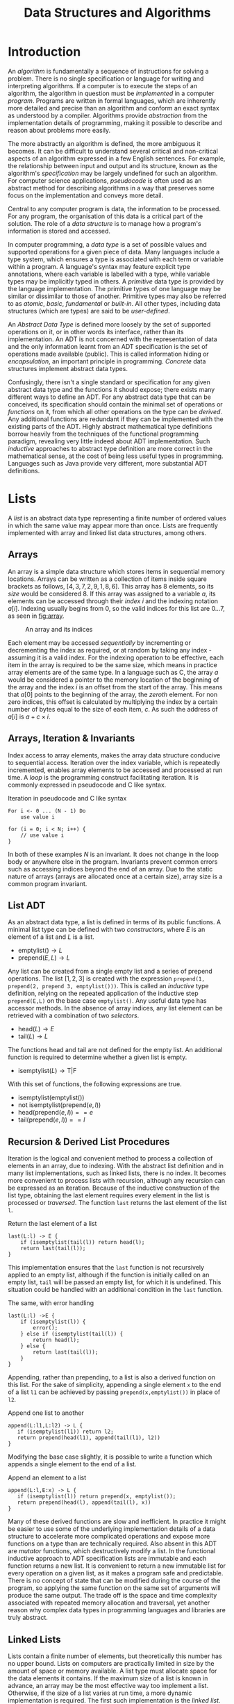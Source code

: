 #+TITLE: Data Structures and Algorithms

* Introduction

An /algorithm/ is fundamentally a sequence of instructions for solving a problem. There is no single specification or language for writing and interpreting algorithms. If a computer is to execute the steps of an algorithm, the algorithm in question must be /implemented/ in a computer /program/. Programs are written in formal languages, which are inherently more detailed and precise than an algorithm and conform an exact syntax as understood by a compiler. Algorithms provide /abstraction/ from the implementation details of programming, making it possible to describe and reason about problems more easily.

The more abstractly an algorithm is defined, the more ambiguous it becomes. It can be difficult to understand several critical and non-critical aspects of an algorithm expressed in a few English sentences. For example, the relationship between input and output and its structure, known as the algorithm's /specification/ may be largely undefined for such an algorithm. For computer science applications, /pseudocode/ is often used as an abstract method for describing algorithms in a way that preserves some focus on the implementation and conveys more detail.

Central to any computer program is data, the information to be processed. For any program, the organisation of this data is a critical part of the solution. The role of a /data structure/ is to manage how a program's information is stored and accessed.

In computer programming, a /data type/ is a set of possible values and supported operations for a given piece of data. Many languages include a type system, which ensures a type is associated with each term or variable within a program. A language's syntax may feature explicit type annotations, where each variable is labelled with a type, while variable types may be implicitly typed in others. A /primitive/ data type is provided by the language implementation. The primitive types of one language may be similar or dissimilar to those of another. Primitive types may also be referred to as /atomic/, /basic/, /fundamental/ or /built-in/. All other types, including data structures (which are types) are said to be /user-defined/.

An /Abstract Data Type/ is defined more loosely by the set of supported operations on it, or in other words its interface, rather than its implementation. An ADT is not concerned with the representation of data and the only information learnt from an ADT specification is the set of operations made available (public). This is called information hiding or /encapsulation/, an important principle in programming. /Concrete/ data structures implement abstract data types.

Confusingly, there isn't a single standard or specification for any given abstract data type and the functions it should expose; there exists many different ways to define an ADT. For any abstract data type that can be conceived, its specification should contain the minimal set of operations or /functions/ on it, from which all other operations on the type can be /derived/. Any additional functions are redundant if they can be implemented with the existing parts of the ADT. Highly abstract mathematical type definitions borrow heavily from the techniques of the functional programming paradigm, revealing very little indeed about ADT implementation. Such /inductive/ approaches to abstract type definition are more correct in the mathematical sense, at the cost of being less useful types in programming. Languages such as Java provide very different, more substantial ADT definitions.

* Lists

A /list/ is an abstract data type representing a finite number of ordered values in which the same value may appear more than once. Lists are frequently implemented with array and linked list data structures, among others. 

** Arrays

An array is a simple data structure which stores items in sequential memory locations. Arrays can be written as a collection of items inside square brackets as follows, $[4,3,7,2,9,1,8,6]$. This array has 8 elements, so its /size/ would be considered 8. If this array was assigned to a variable $a$, its elements can be accessed through their /index/ $i$ and the indexing notation $a[i]$. Indexing usually begins from 0, so the valid indices for this list are $0 \ldots 7$, as seen in [[fig:array]].

#+CAPTION: An array and its indices
#+ATTR_LATEX: :placement [H] :scale 1
#+NAME: fig:array
[[./res/array.svg]]

Each element may be accessed /sequentially/ by incrementing or decrementing the index as required, or at random by taking any index - assuming it is a valid index. For the indexing operation to be effective, each item in the array is required to be the same size, which means in practice array elements are of the same type. In a language such as C, the array $a$ would be considered a pointer to the memory location of the beginning of the array and the index $i$ is an offset from the start of the array. This means that $a[0]$ points to the beginning of the array, the /zeroth/ element. For non zero indices, this offset is calculated by multiplying the index by a certain number of bytes equal to the size of each item, $c$. As such the address of $a[i]$ is $a + c \times i$.

** Arrays, Iteration & Invariants

Index access to array elements, makes the array data structure conducive to sequential access. Iteration over the index variable, which is repeatedly incremented, enables array elements to be accessed and processed at run time. A /loop/ is the programming construct facilitating iteration. It is commonly expressed in pseudocode and C like syntax.

#+ATTR_LATEX: :float t :placement [H]
#+CAPTION: Iteration in pseudocode and C like syntax
#+begin_src text
For i <- 0 ... (N - 1) Do
    use value i

for (i = 0; i < N; i++) {
    // use value i 
}
#+end_src

In both of these examples $N$ is an invariant. It does not change in the loop body or anywhere else in the program. Invariants prevent common errors such as accessing indices beyond the end of an array. Due to the static nature of arrays (arrays are allocated once at a certain size), array size is a common program invariant.

** List ADT

As an abstract data type, a list is defined in terms of its public functions. A minimal list type can be defined with two /constructors/, where $E$ is an element of a list and $L$ is a list.

- $\text{emptylist} () \rightarrow L$
- $\text{prepend} (E, L) \rightarrow L$

Any list can be created from a single empty list and a series of prepend operations. The list $[1,2,3]$ is created with the expression =prepend(1, prepend(2, prepend 3, emptylist()))=. This is called an /inductive/ type definition, relying on the repeated application of the inductive step =prepend(E,L)= on the base case =emptylist()=. Any useful data type has accessor methods. In the absence of array indices, any list element can be retrieved with a combination of two /selectors/.
  
- $\text{head} (L) \rightarrow E$
- $\text{tail} (L) \rightarrow L$

The functions head and tail are not defined for the empty list. An additional function is required to determine whether a given list is empty.

- $\text{isemptylist} (L) \rightarrow \text{T}|\text{F}$

With this set of functions, the following expressions are true.

- $\text{isemptylist} (\text{emptylist} ())$
- $\text{not isemptylist} (\text{prepend} (e, l))$
- $\text{head} (\text{prepend} (e, l)) == e$
- $\text{tail} (\text{prepend} (e, l)) == l$

** Recursion & Derived List Procedures

Iteration is the logical and convenient method to process a collection of elements in an array, due to indexing. With the abstract list definition and in many list implementations, such as linked lists, there is no index. It becomes more convenient to process lists with recursion, although any recursion can be expressed as an iteration. Because of the inductive construction of the list type, obtaining the last element requires every element in the list is processed or /traversed/. The function =last= returns the last element of the list =l=.

#+ATTR_LATEX: :float t :placement [H]
#+CAPTION: Return the last element of a list
#+begin_src text
last(L:l) -> E {
    if (isemptylist(tail(l)) return head(l);
    return last(tail(l));
}
#+end_src

This implementation ensures that the =last= function is not recursively applied to an empty list, although if the function is initially called on an empty list, =tail= will be passed an empty list, for which it is undefined. This situation could be handled with an additional condition in the =last= function.

#+ATTR_LATEX: :float t :placement [H]
#+CAPTION: The same, with error handling
#+begin_src text
last(L:l) ->E {
    if (isemptylist(l)) {
        error();
    } else if (isemptylist(tail(l)) {
        return head(l);
    } else {
        return last(tail(l));
    }
}
#+end_src

Appending, rather than prepending, to a list is also a derived function on this list. For the sake of simplicity, appending a single element =x= to the end of a list =l1= can be achieved by passing =prepend(x,emptylist())= in place of =l2=.

#+ATTR_LATEX: :float t :placement [H]
#+CAPTION: Append one list to another
#+begin_src text
append(L:l1,L:l2) -> L {
   if (isemptylist(l1)) return l2;
   return prepend(head(l1), append(tail(l1), l2))
}
#+end_src

Modifying the base case slightly, it is possible to write a function which appends a single element to the end of a list.

#+ATTR_LATEX: :float t :placement [H]
#+CAPTION: Append an element to a list
#+begin_src text
append(L:l,E:x) -> L {
   if (isemptylist(l)) return prepend(x, emptylist());
   return prepend(head(l), append(tail(l), x))
}
#+end_src

Many of these derived functions are slow and inefficient. In practice it might be easier to use some of the underlying implementation details of a data structure to accelerate more complicated operations and expose more functions on a type than are technically required. Also absent in this ADT are /mutator/ functions, which destructively modify a list. In the functional inductive approach to ADT specification lists are immutable and each function returns a new list. It is convenient to return a new immutable list for every operation on a given list, as it makes a program safe and predictable. There is no concept of state that can be modified during the course of the program, so applying the same function on the same set of arguments will produce the same output. The trade off is the space and time complexity associated with repeated memory allocation and traversal, yet another reason why complex data types in programming languages and libraries are truly abstract.

** Linked Lists

Lists contain a finite number of elements, but theoretically this number has no upper bound. Lists on computers are practically limited in size by the amount of space or memory available. A list type must allocate space for the data elements it contains. If the maximum size of a list is known in advance, an array may be the most effective way too implement a list. Otherwise, if the size of a list varies at run time, a more dynamic implementation is required. The first such implementation is the /linked list/.

The most simple linked list is composed of a sequence of /nodes/ or /two-cells/. Each contains an element (or a reference to an element) and a /reference/ to the next node. figure [[fig:abstract_llist]] is the most abstract graphical representation of the list $[8,4,1,7,3,6]$. The second of each two-cell is a reference to the next node, not the first cell of the next node, as is often depicted.

#+ATTR_LATEX: :placement [H] :scale 1
#+CAPTION: An abstract graphical linked list illustration
#+NAME: fig:abstract_llist
[[./res/abstract_llist.svg]]

In any implementation, the nodes of a linked list are themselves a type, in most cases hidden from the external interface of a linked list. The fields or cells of a node may contain a reference to the element, or hold a copy of the element in place. The second field however *must* contain a reference to the next node. In a language such as Java, a node may be a user-defined object.

#+begin_src java
class Node {
    int data;
    Node next;
}
#+end_src

It would appear that a node contains the next node directly, although this isn't the case. In this Java source =Node= is a reference type. The allocation of a new node and pointer logic are all handled implicitly. This is the equivalent of a C structure containing a pointer to another structure of the same type.

#+begin_src c
struct Node {
    int data;
    struct Node * next;
}
#+end_src

It is not possible for a C structure to contain a field of its own type as it would appear in Java, as the structure definition is incomplete at the point the field is declared. Attempting to declare such a structure is impossible, it would require an infinite amount of memory.

#+begin_src c
struct Node {
    int data;
    struct Node next; // invalid
}
#+end_src

The same linked list is more rigorously represented as a /structure/ containing a start pointer to a node and subsequent nodes are referenced by a field of the previous node, as in figure [[fig:llist]], at the cost of revealing more implementation details. This removes the confusion of what the second cell of each two-cell references in the figure [[fig:abstract_llist]]. The value of each node can also be written more compactly inside the first two cell.

In short there are practical reasons to model a whole linked list as a data type in its own right and there are different stylistic approaches to illustrating linked lists. Compare figures [[fig:abstract_llist]] and [[fig:llist]].

#+ATTR_LATEX: :placement [H] :scale 1
#+CAPTION:A more concrete linked list illustration
#+NAME: fig:llist
[[./res/llist.svg]]

In keeping with the inductive type definition, it is unnecessary to illustrate both nodes and a dedicated list object. It is still possible to write a linked list implementation where the only user defined type is a node. It is useful to have a separate linked list type to store additional metadata about the list such as size or tail pointers in the case of a /queue/. In either case, such a type can be abstracted away and it is assumed there is some reference to the first node somewhere in the program when a linked list is expressed as a simple collection of nodes.

As an example of a linked list variation, the last node may reference the first node, the same as the start pointer. Some program may need to begin performing an operation at some arbitrary point within the list, other than the first element, in which case this change is helpful. This is called a /circular/ linked list.

#+ATTR_LATEX: :placement [H] :scale 1
#+CAPTION: A circular linked list
#+NAME: fig:circular_llist
[[./res/circular_llist.svg]]

A /queue/ is a linked list with an additional two-cell pointing to the front and rear nodes.

#+ATTR_LATEX: :pla cement [H] :scale 1
#+CAPTION: A linked list with start and rear pointer
#+NAME: fig:queue_llist
[[./res/queue_llist.svg]]

A node could contain a pointer for the next and previous nodes, called a /doubly-linked/ or /double linked/ list. If the list additionally implements the circular property, it can behave as a queue (the rear pointer is the previous node of the start).

#+ATTR_LATEX: :placement [H] :scale 1
#+CAPTION: A circular doubly-linked list
#+NAME: fig:double_circular_llist
[[./res/double_circular_llist.svg]]

** Dynamic Arrays

An array is allocated once with a given size. An array is an ideal container type, if the data to be stored is of the same form and the quantity of data is know at compile time. If the maximum size of a data structure required to store some elements is not known at compile time, it is still possible to use an array with some additional caveats. An array capable of growing in this way is known as a /dynamic array/ or /array list/.

Array size is a type of program invariant, although an array list is characterised by two variables: the current maximum /capacity/ of the array and the /size/ or number of elements. Insertion when size is less than capacity is $O(1)$. Insertion when size is equal to capacity is of order $O(n)$, the array must be reallocated to make space for more elements. Figure [[fig:array_list]] depicts the growth of a dynamic array, reallocation is indicated with an arrow.

#+ATTR_LATEX: :placement [H] :scale 1
#+CAPTION: Reallocation of an array list
#+NAME: fig:array_list
[[./res/array_list.svg]]

Using an array to implement a data structure has the potential to make insert/remove/access operations faster, although there are drawbacks with this approach. For any data structure that is allocated at a given size, such as an array, it is possible the data structure becomes full, this condition needs to be handled. Array lists can have worse space complexity if more space than is required is allocated and under certain conditions the time complexity of an operation may be worse, such as the reallocation of memory. 

** Stacks

A stack is an abstract data type organises data in /First-In-Last-Out (FILO)/ or /Last-In-First-Out (LIFO)/ manner. The most recently inserted item is the first to be removed from a stack. A stack can be defined inductively with the constructors =emptystack= and =push=, the conditional =isemptystack= and the selectors =top= and =pop=. 

- $\text{emptystack} () \rightarrow S$
- $\text{push} (E,S) \rightarrow S$
- $\text{isemptystack} (S) \rightarrow T|F$
- $\text{top} (S) \rightarrow E$
- $\text{pop} (S) \rightarrow S$

In this stack definition, which does not mutate the state of one stack, instead creating and returning new stacks as required, =top= returns the first element of a stack and =pop= returns the remainder of stack, without the first element. For most practical purposes, a single stack is used and changed destructively, in which case =push= and =pop= have different definitions.

- $\text{push} (E,S)$
- $\text{pop} (S) \rightarrow E$

This version of =pop= removes and returns the first element of a stack. The state of the original stack is changed to reflect the result of the operation. There is no need to create and return a new stack.

A stack is very easily implemented with a singly linked list. Items are inserted and removed from the front. In figure [[fig:stack_push_pop]] the integers 7, 2 and 9 are pushed onto the stack. Items are retrieved in the reverse order of their insertion. The integers pushed onto the stack are popped from the front and returned in the order 9, 2, 7. In this example, the whole process mutates a single stack, which is explicitly depicted in the figure.

#+ATTR_LATEX: :placement [H] :scale 1
#+CAPTION: Stack operations, push and pop
#+NAME: fig:stack_push_pop
[[./res/stack_push_pop.svg]]

It is also possible to implement a stack as an array. Items are added and removed from the rear. The rear position is calculated from the size of the stack (the number of element in the stack). Accessing any element in an array can be done in constant time. The stack implementation also maintains the maximum stack size (size of the underlying array). If the size of the stack is the allocated size of the array, the stack is considered /full/. Pushing and further elements onto the stack will result in a state known as /stack overflow/. A dynamic array stack implementation can be used to avoid this condition.

#+ATTR_LATEX: :placement [H] :scale 1
#+CAPTION: Stack implemented as an array
#+NAME: fig:stack_array
[[./res/stack_array.svg]]

** Queue

Unlike a stack, queue items are removed in the order they were originally inserted, called a /First-In-First-Out (FIFO)/ or /Last-In-Last-Out (LILO)/ data structure. Queues share a very similar inductive definition to stacks, though their implementations differ.

- $\text{emptyqueue} () \rightarrow Q$
- $\text{push} (E,Q) \rightarrow Q$
- $\text{isemptyqueue} (S) \rightarrow T|F$
- $\text{top} (Q) \rightarrow E$
- $\text{pop} (Q) \rightarrow Q$

The role of =top= and =pop= are achieved through the mutator =dequeue=, while =enqueue= performs an operation analogous to =push=, manipulating an existing queue. 

- $\text{enqueue} (E,Q)$
- $\text{dequeue} (Q) \rightarrow E$

For an efficient queue implementation, start and rear pointers must be maintained. With these two references, items can be enqueued at either the start or rear of the linked list in constant time. Items can only be dequeued from the start of a linked list in constant time. To dequeue from the rear, the rear pointer must be updated to point to the penultimate (new rear) element. With a singly linked list, this requires iteration from the start, $O(n)$ complexity. Therefore, the most effective way to use a linked list to implement a queue is enqueue at the rear and dequeue from the front, illustrated in figure [[fig:queue_enqueue_dequeue]].

#+ATTR_LATEX: :placement [H] :scale 1
#+CAPTION: Queue operations, enqueue and dequeue
#+NAME: fig:queue_enqueue_dequeue
[[./res/queue_enqueue_dequeue.svg]]

A queue can be implemented as an array, with three additional variables: =front=, =size= and =capacity=. So that the bounds of the array are not exceeded, =front + size - 1 < capacity= must hold. As items are dequeued, the front pointer is incremented and the number of available slots decreases. It is possible that =front + size - 1= is equal to the maximum capacity of the array, but most of the array is empty. The simple solution to this problem is moving the occupied cells to the beginning of the array, either when it is necessary or after each dequeue operation. A slightly different implementation is preferable.

As successive enqueue and dequeue operations are conducted the occupied portion of the queue shifts along the allocated space of the array. When the rear element is at index =capacity -1=, adding an element to the queue places it at index =0=, the queue wraps on the boundary. Now the array only becomes full when the size of the queue is equal to the capacity of the array. In a circular array, a queue occupies the indices:

- =front, ..., front + size - 1= if =front + size - 1 < capacity=
- =front, ..., capacity - 1= and =0, .., front + size - capacity - 1= if =front + size > capacity=

In figure [[fig:circular_queue]], a queue of size three occupies different portions of the array. The front pointer is indicated with an arrow.
  
#+ATTR_LATEX: :placement [H] :scale 1
#+CAPTION: Queue implemented as a circular array
#+NAME: fig:circular_queue
[[./res/circular_array.svg]]

An example implementation of a queue with a circular array contains four functions, two conditionals =isemptyqueue= and =isfullqueue=, a constructor =enqueue= (emptyqueue is omitted here) and a selector =dequeue=.

#+ATTR_LATEX: :float t :placement [H]
#+CAPTION: Circular queue implementation
#+begin_src text
record E { ... };
record Q {
    int size;
    int capacity;
    E[] arr;
};
isemptyqueue(Q:q) -> T|F {
    return q.size == 0;
}
isfullqueue(Q:q) -> T|F {
    return q.size == q.capacity;
}
enqueue(E:e, Q:q) {
    if (isfullqueue(q)) THROW ERROR;
    q.arr[(q.front + q.size++) mod q.capacity] = e;
}
dequeue(Q:q) -> E:e {
    if (isemptyqueue(Q)) THROW ERROR;
    E e = q.arr[q.front];
    q.front = q.front + 1 mod q.capacity;
    q.size--;
    return e;
}
#+end_src

* Algorithms
** Performance & Complexity

The /performance/ of an algorithm refers to its resource usage: memory consumption, running time or both. Both factors are important when choosing an algorithm, but more often than not it is time complexity being measured.

The running time of an algorithm is not an effective method of quantifying its performance, as the same algorithm run on different machines, or implemented in a different language, may not run for the same length of time. Instead, the number of steps taken to solve a problem is a more consistent measure of time performance. Space performance is easier to calculate as the number of bytes required in memory for the algorithm to run. 

Performance itself is not a useful metric, it does not capture how the number of steps increases with the size of the problem. Performance parameterised by input size is know as /complexity/. An algorithm might take $n$ steps on a input size of $n$, or $n^2$ steps on the same input size $n$.

Some algorithms may take longer under different input conditions, for example linear search is much faster if the element to find is first in a list than if the element doesn't appear in the list at all. The complexity of this algorithm can be measured under different cases, eg. in the /best case/, where the element to find is at the start of the list (constant time complexity); the /average case/, where the element is in the middle of the list ($n/2$ complexity) or the /worst case/, where the element to find doesn't appear in the list ($n$ complexity).

*** Big $O$ Notation

Presented with a function expressing the exact complexity of an algorithm, /big O/ notation simplifies the complexity to its most significant headline complexity. If $f(n)$ is the sum of many terms, then only the term with the highest growth rate is taken. Any constant factor, coefficient or term that doesn't depend on the input size (any overhead) can be ignored. The resulting expression is known as a /complexity class/. 

As an example, the function $f(n) = 3n^2 + 6n +10$ can be simplified to the complexity class $n^2$. $f(n)$ is /big O/ of $n^2$, written more simply $O(n^2)$. The function $f(n)$ is said to belong to a complexity class, often written $f(n) = O(n^2)$. Note that in $O(g(n))$, $O$ is not a function, it is shorthand for the /"class of functions with complexity of order $g(n)$"/, the same expression could also be written $f(n) \in O(g(n))$. 

In formal terms, a function $f$ belongs to complexity class $O(g)$ if there exists a constant $C > 0$ such that for all $n \ge n_0$, $f(n) \le Cg(n)$; At some point the function $g$ is larger than the function $f$.

\[f(n) = O(g(n)) \iff |f(n)| \le |Cg(n)|\]

A function is /at most as fast growing/ as (grows no faster than) the complexity class it belongs to. A function also belongs to all the complexity classes larger than it, although this is less informative. A function with complexity $O(n)$ also belongs to $O(n^2)$ and $O(n^3)$.

\[O(1) \subseteq O(\log_2 \log_2 n) \subseteq O(\log_2 n) \subseteq O(n) \subseteq O(n log_2 n) \subseteq O(n^2) \subseteq O(n^3) \subseteq O(2^n)\]

*** Little $o$ Notation

Little $o$ notation is a stricter upper bound for a function's complexity. Functions that are $o(g(n))$ are also $O(g(n))$, but the opposite is not always true. Little o complexity means that $g(x)$ /grows faster than/ $f(x)$.

\[f(n) = o(g(n)) \iff \lim_{n \to \infty} \dfrac{f(n)}{g(n)} = 0\]

The function $2n^2$ is $O(n^2)$ in complexity and also belongs $O(n^3)$, but $2n^2 \neq o(n^2)$. Therefore $2n^2 = o(n^3)$. $o(g(n))$ is said to /dominate/ $f(n)$.

\[\lim_{n \to \infty} \dfrac{2n^2}{n^2} = 2\]

\[\lim_{n \to \infty} \dfrac{2n^2}{n^3} = \lim_{n \to \infty} \dfrac{2}{n} = 0\]

*** Omega Notation

A lower bound on the growth of $f(n)$. A function grows /at least as fast/ as $g(n)$.

\[f(n) = \Omega(g(n)) \iff |f(n)| \ge |Cg(n)|\]

*** Theta Notation

As an upper bound $f(n) = \Theta(g(n))$ is similar to big $O$, but additionally specifies a lower bound by a second constant multiple of $g(x)$.

\[f(n) = \Theta(g(n)) \iff C_1g(n) \le f(n) \le C_2g(n)\]
\[f(n) = \Theta(g(n)) \iff f(n) = O(g(n)) \land f(n) = \Omega (g(n))\]

The functions $f$ and $g$ grow just /as fast as/ each other, $f(n) = O(g(n))$ and $g(n) = O(f(n))$. In big $O$ notation, it is possible for a function to be part of multiple larger complexity classes. This is not possible in theta notation.

\[3n^2 + 2n + 1 = O(n^2)\]
\[3n^2 + 2n + 1 = \Theta(n^2)\]
\[3n^2 + 2n + 1 = O(n^3)\]
\[3n^2 + 2n + 1 \neq \Theta(n^3)\]

*** Asymptotically Equal

Asymptotically equal complexity has the same relationship with Theta, as little $o$ has to big $O$. It is a stricter upper and lower bound.

\[f(n) \sim g(n) \iff \lim_{n \to \infty} \dfrac{f(n)}{g(n)} = 1\]

*** Amortized Complexity

The measures of best, average and worst case complexity quantify the performance of one operation on a given input size. In some cases, the difference between the average and worst case scenario is small and large in other situations. If the worst case scenario occurs infrequently, big $O$ may not be an accurate assessment of the algorithm's complexity.

Amortized complexity is measured over a number of successive operations. This measure is ideal for describing algorithms which perform one or more expensive operations to accelerate subsequent operations.

** Searching & Sorting
*** Comparison-based sorting

A sorting function orders elements according to a /comparison function/. Sometimes, as is the case with numeric records, a bespoke comparison function is not explicitly required.

*** Sorting Strategies

1. *Selection:* Find the correct value for a given position in the output data structure.
2. *Insertion:* Find the correct position in the output data structure for a given element from the input space.
3. *Exchange:* If two elements in the input space are out of order, swap their positions.
3. *Divide & Conquer:* Recursively divide the input into smaller sub-problems and reassemble, preserving order into the output data.

*** Stability

The relative order of two records with the same key is preserved by a /stable/ sorting algorithm. A combination of stable sorting algorithms can form a sorting /pipeline/ and underlying elements are ordered by a combination of conditions.

*** Bubble Sort

Bubble sort is a stable, in-place, comparison-based, exchange sort algorithm. After $i$ iterations, $i$ elements are in the correct position. In the worst and average cases, bubble sort performs $O(n^2)$ comparisons and swaps $O(n^2)$ elements. In the best case, bubble sort performs $O(n)$ comparisons and $O(1)$ swaps, efficient for fully or mostly sorted lists. The space complexity is constant (no auxiliary space required).

#+ATTR_LATEX: :float t :placement [H]
#+CAPTION: Two common bubblesort implementations
#+begin_src text
bubblesort(a[],n) {
    for (i = 0; i < n - 1; i++)
        for (j = 0; j < n - i - 1; j++)
            if (a[j] > a[j+1])
                swap(a[j], a[j+1]);
}
bubblesort(a[],n) {
    for (i = 1; i < n; i++)
        for (j = n - 1; j >= i; j--)
            if (a[j] < a[j-1])
                swap(a[j], a[j-1]);
}
#+end_src
          
*** Insertion Sort

Insertion sort may be implemented as a stable, in-place, comparison-based, insertion sort algorithm. After $i$ iterations, $i$ elements are correctly ordered relative to each other (but not necessarily in their final position). In the worst and average cases, insertion sort performs $O(n^2)$ comparisons and swaps $O(n^2)$ elements. In the best case, bubble sort performs $O(n)$ comparisons and $O(1)$ swaps, ideal for fully or mostly sorted lists. The space complexity (no auxiliary space required) is constant if the output array grows inside the input array.

#+ATTR_LATEX: :float t :placement [H]
#+CAPTION: Insertion sort implementation
#+begin_src text
insertionsort(a[],n) {
    for (i = 1; i < n; i++){
        j = i;
        while (j > 0 && a[j] < a[j-1]) {
            swap(a[j], a[j-1]);
            j--;
        }
    }
}
#+end_src

*** Selection Sort

Selection sort may be implemented as a stable, in-place, comparison-based, selection sort algorithm. After $i$ iterations, $i$ elements are in the correct position. In the worst and average cases, insertion sort performs $O(n^2)$ comparisons and swaps $O(n)$ elements. In the best case, bubble sort performs $O(n^2)$ comparisons and $O(1)$ swaps. The space complexity is constant (no auxiliary space required) if the output array grows inside the input array.

#+ATTR_LATEX: :float t :placement [H]
#+CAPTION: Selection sort implementation
#+begin_src text
selectionsort(a[],n) {
    for (i = 0; i < n - 1; i++) {
        k = i;
        for (j = i + 1; j < n; j++)
            if (a[j] < a[k]) k = j;
        if (k != i) swap(a[i], a[k]);
    }
}
#+end_src

*** Merge Sort

Merge sort is a more efficient stable, comparison-based divide-and-conquer sorting algorithm. The list to be sorted is recursively divided into two sub-lists until the base case - the list of length one - is reached. Sub-lists are merged together by taking the smallest of either sorted sub-list as the next element of the sorted list. Merge sort is $\Theta(n \log n)$ in the best, worst and average cases. Merge sort additionally requires $O(n)$ of auxiliary space to act as a buffer for merging sub-lists if the sort acts on an array.

#+ATTR_LATEX: :float t :placement [H]
#+CAPTION: Merge sort implementation
#+begin_src text
mergesort(a[], l, r) {
    if (l < r) {
        m = (l + r) // 2;
        mergesort(a, l, m);
        mergesort(a, m + 1, r);
        mergesublists(a, l, m, r);
    }
}
mergesublists(a[], l, m, r) {
    n = (r - l) + 1
    new b[n];
    i = l;
    j = m + 1;
    k = 0;
    while ((i <= m) && (j <= r)) {
        if (a[i] < a[j]) b[k++] = a[i++];
        else b[k++] = a[j++]
    }
    while (i <= m) b[k++] = a[i++];
    while (j <= r) b[k++] = a[j++];
    for (x = 0; x < n; x++) a[l + x] = b[x];
}
#+end_src

*** QuickSort

Quicksort is an efficient comparison-based divide-and-conquer sorting algorithm. At each recursive level a partition element is chosen according to some algorithm and all smaller elements are arranged to the left and all larger elements are arranged to the right. A recursive call is made to sort each sub-list, to the left and right of the partition.

The choice of pivot is a significant factor in the performance of quicksort. If an extreme (large or small) element is chosen, one partition will have considerably more elements than than the other. Ideally the median value is chosen as the pivot. In the best and average cases, where the pivot is close to the median, complexity of quicksort is $O(n \log n)$. In the worst case the complexity is $O(n^2)$.

#+ATTR_LATEX: :float t :placement [H]
#+CAPTION: Unstable quicksort implementation
#+begin_src text
quicksort(a[], l, r) {
    if (l < r) {
        p = partition(a[], l, r);
        quicksort(a[], l, p - 1);
        quicksort(a[], p + 1, r);
}
}
partition(a[], l, r) {
    p = choose_pivot(...);
    swap(a[p], a[r]);
    i = l - 1;
    for (j = l; j < r; j ++) {
        if (a[j] < a[r]) {
            swap(a[j], a[++i]);
        }
    }
    swap(a[r], a[i+1]);
    return i + 1;
}
partition(a[], l, r) {
    p = choose_pivot(...);
    swap(a[p], a[r]);
    i = l;
    j = r - 1;
    while (i <= j) {
        while(i <= j && a[i] <= a[r]) i ++;
        while(j >= i && a[j] >= a[r]) j --;
        if (i < j) swap(a[i], a[j]);
    }
    swap(a[r], a[i]);
    return i;
}
#+end_src

The most simple quicksort algorithm is not stable. Quicksort can be made stable by introducing a buffer to store elements greater than and equal and occurring to the right of the pivot. Once these elements have been collected, they are added to the appropriate index of the original sub-list. Using a buffer introduces $O(n)$ auxiliary space complexity.

#+ATTR_LATEX: :float t :placement [H]
#+CAPTION: Stable quicksort implementation using a buffer
#+begin_src text
partition(a[], l, r) { // stable sort
    p = choose_pivot(...);
    pv = a[p];
    n = (r - l) + 1
    new b[n];
    i = l;
    j = 1; // reserve 0 index for pivot
    for ( k = l; k <= r; k++) {
         if (k = p) b[0] = a[k];
         else if (a[k] < pv || (a[k] == pv && k < p)) a[i++] = a[k];
         else b[j++] = a[k];
    }
    for (m = 0; m < j; m++)
        a[i++] = b[m];
    return r - j + 1;
}
#+end_src

*** Heap Sort

* Trees

A tree data structure models the abstract tree type. A conceptual tree is a hierarchical structure with an explicit /root/. In the context of data structures and algorithms, a tree is a type of connected graph, composed of /nodes/ and /edges/ with no cycles and exactly one route between the root and any other node. Trees are generally depicted with the root node at the top and all other nodes arranged into discrete levels as in figure [[fig:general_tree]].

#+ATTR_LATEX: :placement [H] :scale 1
#+CAPTION: A general tree
#+NAME: fig:general_tree
[[./res/general_tree.svg]]

A tree is composed of /nodes/ which contain data and references to other connected nodes. A node in a tree may have any number of connected /child/ nodes. Every tree node is referenced by exactly one /parent/ node, except in the case of the root node which does not have a parent node. Each node can be treated as the root of its own sub-tree. The sub-tree with any tree node as its root has all the same properties as the tree the sub-tree root belongs to.

- A /descendant/ of a node is any node that can be reached traversing from parent to child, repeatedly if necessary. A node can have as many or more descendants than children.
- An /ancestor/ of a node is any node that can be reached by traversing from child to parent any number of times (at least once). A non-root node always has exactly one parent, but may have many nodes as ancestors.
- A /path/ is a sequence of connected edges between two nodes via any number of other nodes.
- The /depth/ or /level/ of a node in a tree is the length of the path from the root to the node. The root node has a depth of 0.
- A node is considered /internal/ if it has one or more connected children.
- A node is said to be a /leaf/ node if it has exactly zero connected children.
- A node's /siblings/ are any nodes with the same parent. It is possible for a node to have no siblings.

The /height/ of a tree is the length of the longest path from the root to any node, /ie./ the maximum depth of any node. The /size/ of a tree is the number of nodes it contains. An empty tree has 0 nodes and so a size of 0 and in conventional notation a height of -1.

** Inductive Type Definition

Each node in a tree is the root of a sub-tree rooted at that point. A tree can be built /inductively/ from the special /empty tree/ which has no value and no children. Larger trees are built with a value and a list of children, a list of trees is called a /forest/ $F$. For a general tree, the ADT can be defined:

- $\text{emptytree}() \rightarrow T$
- $\text{maketree}(E,F) \rightarrow T$
- $\text{isemptytree}(T) \rightarrow \top|\bot$
- $\text{children}(T \rightarrow F)$
- $\text{valuetree}(T \rightarrow E)$

A common implementation of the general tree with no constraint on the number of children of each node is the /sibling list/, illustrated in figure [[fig:sibling_list]]. Each node has in addition to its value, a pointer to the list of its children and a second pointer to its next sibling.

#+ATTR_LATEX: :placement [H] :scale 1
#+CAPTION: A general tree as a sibling list
#+NAME: fig:sibling_list
[[./res/sibling_list.svg]]

** Binary Trees

A /binary tree/ is a type of /N/-ary tree in which each node has at most two children as in figure [[fig:binary_tree]]. The general tree definition holds for binary trees, but the binary nature of the tree is not enforced. A proper binary tree definition states that building a new tree requires two child trees rather than a list of trees of unspecified length. Similarly, a binary tree node's children are returned by two specific accessor:

- $\text{emptybinarytree}() \rightarrow T$
- $\text{makebinarytree}(E,T,T) \rightarrow T$
- $\text{isemptybinarytree}(T) \rightarrow \top|\bot$
- $\text{leftbinarytree}(T) \rightarrow T$
- $\text{rightbinarytree}(T) \rightarrow T$
- $\text{valuebinarytree}(T) \rightarrow E$

#+ATTR_LATEX: :placement [H] :scale 1
#+CAPTION: A binary tree
#+NAME: fig:binary_tree
[[./res/binary_tree.svg]]

A binary tree or any /N/-ary tree can be implemented as a sibling list, but this is usually unnecessary if the maximum number of children is know. Without changing how a node is defined, the first pointer can be used to point to the left child and the second pointer can be used to point to the right child rather than the list of children and the next sibling, as was the case before.

#+ATTR_LATEX: :placement [H] :scale 1
#+CAPTION: A binary tree as an array
#+NAME: fig:binary_tree_array
[[./res/binary_tree_linked.svg]]

For fast access and traversal without repeated dereferencing, values can be added to a position in an array. The children of each node are accessed by index $2^i$ and $2^i+1$ where $i$ is the index of the current node. To make the arithmetic work, the zeroth entry in the array is left empty. This approach limits the maximum size of the tree, unless the array is dynamic, and is wasteful if the leaves are found at different levels.

#+ATTR_LATEX: :placement [H] :scale 1
#+CAPTION: A binary tree as an array
#+NAME: fig:binary_tree_array
[[./res/binary_tree_array.svg]]

** Quad trees
** Binary Search Trees

A binary search tree is a type of binary tree with the additional constraint that a node's children are in order; keys with a lower value are inserted into the left and keys with higher values are inserted into the right subtree. Any subtrees rooted on a node's left or right child must also be binary search trees.

Keys are sorted as they are added so in-order traversal will give the inserted keys in order. A binary search tree can be /flattened/ into an array by appending the flattened right subtree to the list containing the flattened left subtree and the value of the root in that order (recursively).

#+ATTR_LATEX: :placement [H] :scale 1
#+CAPTION: A flattened binary search tree
#+NAME: fig:binary_search_tree
[[./res/small_bst.svg]]

*** Node Deletion

To delete a non-leaf node with only one subtree child, replace the node to be deleted with the root of the subtree. If a node is a leaf node (has no children) it can be removed in a single step (figure [[fig:bst_delete_0_1_children]]). Otherwise, if a node $x$ to be deleted has two children (figure [[fig:bst_delete_2_children]]):

- Identify the leftmost node $y$ in the right subtree of $x$.
- Replace the value of $x$ with the value of $y$.
- Remove the node $y$ by replacing $y$ with its right child, if it exists.

#+ATTR_LATEX: :placement [H] :scale 1
#+CAPTION: Deleting node $x$ with zero or one children
#+NAME: fig:bst_delete_0_1_children
[[./res/bst_delete_0_1_children.svg]]

#+ATTR_LATEX: :placement [H] :scale 1
#+CAPTION: Deleting node $x$ with two children
#+NAME: fig:bst_delete_2_children
[[./res/bst_delete_2_children.svg]]

*** Verifying Binary Search Trees

There are many approaches to verify a tree is a binary search tree. The most simple (but computationally complex) is to traverse the left subtree and ensure all values are lower than the current node and then traverse the right subtree, ensuring all values are larger than the value of the root and then recursively check this is true of every subtree. The same procedure can be achieved in one traversal by setting lower and upper limits $l$ and $u$ to some special extreme value and then, taking the root of the tree:

2. If the current node is empty, return /true/.
3. If the current node is not empty and is not in $(l, u)$ return /false/.
4. Else:
   1. Setting the current node's value as $u$ and using the existing value of $l$, check the left subtree is a binary search tree. If this is not true, return /false/.
   2. Setting the current node's value as $l$ and using the existing value of $u$, check the right subtree is a binary search tree. If this is not true, return /false/.
   3. Return /true/.

*** Complexity

The /balance/ at any node is the difference in height between left and right subtrees. Insert and search operations on a search tree are faster if the tree is balanced. Ideally, the median key is inserted first so that roughly half the keys are inserted to the left and half to the right, assuming the order of insertion is random. In the worst case, keys are inserted roughly in order, making the tree resemble a unary linked list. These two cases are compared in figure [[fig:bst_cases]]. Search, insert and delete on a binary search tree with $n$ nodes are $O(\log n)$ in the average case and $O(n)$ in the worst case.

#+ATTR_LATEX: :placement [H] :scale 1
#+CAPTION: Best and wort cases for a binary search tree
#+NAME: fig:bst_cases
[[./res/bst_cases.svg]]

** B Trees
** Binary Heap Trees
** Binomial Trees
** Binomial Heaps
* Dictionaries
* Graphs

